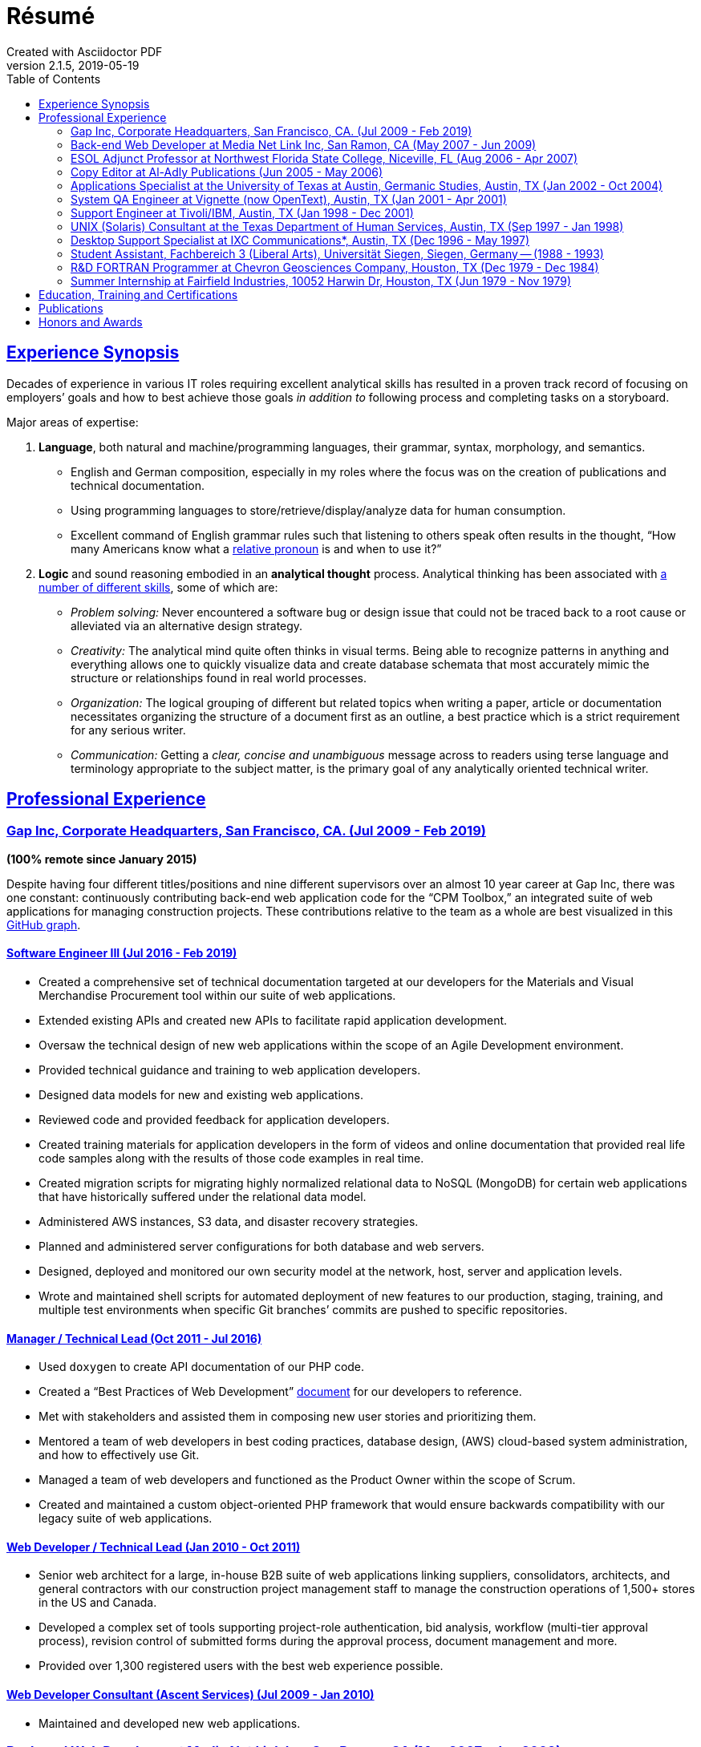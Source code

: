 = Résumé
:page-description: Résumé of John Kirch, technical writer and web developer. Skills: LaTeX, AsciiDoc, Jekyll, MongoDB, JavaScript, JSON, SQL, RESTful API, PHP, Perl, etc.
:page-layout: page
:page-permalink: /cv
:sectlinks: true
:toc: left
Created with Asciidoctor PDF
v2.1.5, 2019-05-19

== Experience Synopsis
Decades of experience in various IT roles requiring excellent analytical skills has resulted in a proven track record of focusing on employers`' goals and how to best achieve those goals _in addition to_ following process and completing tasks on a storyboard.

Major areas of expertise:

. *Language*, both natural and machine/programming languages, their grammar, syntax, morphology, and semantics.
* English and German composition, especially in my roles where the focus was on the creation of publications and technical documentation.
* Using programming languages to store/retrieve/display/analyze data for human consumption.
* Excellent command of English grammar rules such that listening to others speak often results in the thought, "`How many Americans know what a https://dictionary.cambridge.org/grammar/british-grammar/pronouns/relative-pronouns[relative pronoun] is and when to use it?`"
. *Logic* and sound reasoning embodied in an *analytical thought* process. Analytical thinking has been associated with https://blog.mindvalley.com/analytical-thinking-skills/[a number of different skills], some of which are:
* _Problem solving:_ Never encountered a software bug or design issue that could not be traced back to a root cause or alleviated via an alternative design strategy.
* _Creativity:_ The analytical mind quite often thinks in visual terms. Being able to recognize patterns in anything and everything allows one to quickly visualize data and create database schemata that most accurately mimic the structure or relationships found in real world processes.
* _Organization:_ The logical grouping of different but related topics when writing a paper, article or documentation necessitates organizing the structure of a document first as an outline, a best practice which is a strict requirement for any serious writer.
* _Communication:_ Getting a _clear, concise and unambiguous_ message across to readers using terse language and terminology appropriate to the subject matter, is the primary goal of any analytically oriented technical writer.

== Professional Experience

=== Gap Inc, Corporate Headquarters, San Francisco, CA. (Jul 2009 - Feb 2019) +
[maroon]#*(100% remote since January 2015)*#

Despite having four different titles/positions and nine different supervisors over an almost 10 year career at Gap Inc, there was one constant: continuously contributing back-end web application code for the "`CPM Toolbox,`" an integrated suite of web applications for managing construction projects.
These contributions relative to the team as a whole are best visualized in this link:assets/GitHubCommits_CPM-Toolbox_20090726-20190222.png[GitHub graph].

==== Software Engineer III (Jul 2016 - Feb 2019)
* Created a comprehensive set of technical documentation targeted at our developers for the Materials and Visual Merchandise Procurement tool within our suite of web applications.
* Extended existing APIs and created new APIs to facilitate rapid application development.
* Oversaw the technical design of new web applications within the scope of an Agile Development environment.
* Provided technical guidance and training to web application developers.
* Designed data models for new and existing web applications.
* Reviewed code and provided feedback for application developers.
* Created training materials for application developers in the form of videos and online documentation that provided real life code samples along with the results of those code examples in real time.
* Created migration scripts for migrating highly normalized relational data to NoSQL (MongoDB) for certain web applications that have historically suffered under the relational data model.
* Administered AWS instances, S3 data, and disaster recovery strategies.
* Planned and administered server configurations for both database and web servers.
* Designed, deployed and monitored our own security model at the network, host, server and application levels.
* Wrote and maintained shell scripts for automated deployment of new features to our production, staging, training, and multiple test environments when specific Git branches`' commits are pushed to specific repositories.

==== Manager / Technical Lead (Oct 2011 - Jul 2016)

* Used `doxygen` to create API documentation of our PHP code.
* Created a "`Best Practices of Web Development`" link:/2016/09/06/Best-Practices-of-Web-Development.html[document] for our developers to reference.
* Met with stakeholders and assisted them in composing new user stories and prioritizing them.
* Mentored a team of web developers in best coding practices, database design, (AWS) cloud-based system administration, and how to effectively use Git.
* Managed a team of web developers and functioned as the Product Owner within the scope of Scrum.
* Created and maintained a custom object-oriented PHP framework that would ensure backwards compatibility with our legacy suite of web applications.

==== Web Developer / Technical Lead (Jan 2010 - Oct 2011)
* Senior web architect for a large, in-house B2B suite of web applications linking suppliers, consolidators, architects, and general contractors with our construction project management staff to manage the construction operations of 1,500+ stores in the US and Canada.
* Developed a complex set of tools supporting project-role authentication, bid analysis, workflow (multi-tier approval process), revision control of submitted forms during the approval process, document management and more.
* Provided over 1,300 registered users with the best web experience possible.

==== Web Developer Consultant (Ascent Services) (Jul 2009 - Jan 2010)
* Maintained and developed new web applications.

=== Back-end Web Developer at Media Net Link Inc, San Ramon, CA (May 2007 - Jun 2009)
* Provided http://mnl.com/services/app_dev.php[web development services] for Cisco Systems internal business/sales capacity planning website using Perl CGI and Oracle 10g on a Solaris platform.
* Designed and developed PHP modules and PostgreSQL database schemata for both existing and emerging web products.
* Worked closely with front-end web developers to produce custom web applications for our clients.

=== ESOL Adjunct Professor at Northwest Florida State College, Niceville, FL (Aug 2006 - Apr 2007)
* Taught ESOL classes at 2 campuses.
* Taught ABE (Adult Basic Education) classes.


=== Copy Editor at Al-Adly Publications (Jun 2005 - May 2006)
* Copy editor for various publications.
* Provided consulting and technical support for the publication process.

=== Applications Specialist at the University of Texas at Austin, Germanic Studies, Austin, TX (Jan 2002 - Oct 2004)
* System administration of a departmental web server.
* Developed and maintained custom web applications for two separate websites:
** An internal site for staff to reconcile around 50 financial accounts
** A public site to provide details for current classes: Abstract, Syllabus, Reading Lists, etc.
* Provided desktop support to faculty and staff.

=== System QA Engineer at Vignette (now OpenText), Austin, TX (Jan 2001 - Apr 2001)
* Built configurations for QA testing.
* Maintained a custom PHP web application for providing metrics on QA test results.

=== Support Engineer at Tivoli/IBM, Austin, TX (Jan 1998 - Dec 2001)
* Provided level 2 customer support for the http://www.softpanorama.org/Admin/Tivoli/TEC/index.shtml[Tivoli Enterprise Console].
* Built similar http://publib.boulder.ibm.com/tividd/td/tec/SC32-1233-00/en_US/PDF/ecoimst.pdf[server configurations] on AIX, HP-UX, and Solaris platforms connected to a required database server (DB2, Oracle, or Sybase) to replicate customers`' configurations as closely as possible.
* Designed and maintained a team website for managing a knowledge base of support-centric issues.

=== UNIX (Solaris) Consultant at the Texas Department of Human Services, Austin, TX (Sep 1997 - Jan 1998)
* Worked through two consulting agencies (https://www.appliedis.com/[Applied Information Sciences, Inc.] and https://www.geologics.com/[GeoLogics Corporation])
* Was part of the GeoLogics team that was tasked with deploying https://en.wikipedia.org/wiki/CA_Harvest_Software_Change_Manager[CCC/Harvest] (was later acquired by CA), an SCM client/server system that was to be used in preparation for the Y2K event.
* Single-handedly wrote a scheduler in `sybperl` as a consultant working through Applied Information Sciences to automate the execution of several `sybperl` scripts that had to be run at various times of the month (some by specific weekdays, others by day of the month) many of which with dependencies, for example, script _y_ is only launched on successful completion of script _x_, otherwise run script _z_, etc.
No test environment was available.
This had to be developed in the production environment.
If it did not work, thousands of Texans on welfare would not receive their benefits.
It worked the first time without any complications.

=== Desktop Support Specialist at IXC Communications*, Austin, TX (Dec 1996 - May 1997)
* Provided support to over 100 users on Windows NT, Solaris, and Novell networks.

*Acquired by Cincinnati Bell Inc in 1999, then Broadwing Corporation in 2004, and then Level 3 Communications in 2007.

=== Student Assistant, Fachbereich 3 (Liberal Arts), Universität Siegen, Siegen, Germany -- (1988 - 1993)
* Translated German correspondence into English for https://de.wikipedia.org/wiki/Helmut_Kreuzer[Professor Helmut Kreuzer].
* Proofread and edited English language abstracts and articles.
* Typeset an entire publication using https://en.wikipedia.org/wiki/LaTeX[`LaTeX`], https://www.booklooker.de/B%C3%BCcher/Hartmut-Hrsg-Froeschle+Suevica-Band-6-Beitr%C3%A4ge-zur-schw%C3%A4bischen-Literatur-und-Geistesgeschichte/id/A024nT0z01ZZw[_Suevica: Band 6 -- Beiträge zur schwäbischen Literatur- und Geistesgeschichte_, Hartmut Fröschle (Hrsg.), Stuttgart, Hans-Dieter Heinz Akademischer Verlag, 1991.]

=== R&D FORTRAN Programmer at Chevron Geosciences Company, Houston, TX (Dec 1979 - Dec 1984)
* Data processing of geophysical data (first 6 months on the job).
* Systems support for mainframe issues on jobs submitted from Calgary (for about 4 months).
* Served as a FORTRAN programmer testing new experimental algorithms in R&D, a small team of five engineers, which included Chevron's Chief Geophysicist, Roger Judson, and two other senior geophysicists.

=== Summer Internship at Fairfield Industries, 10052 Harwin Dr, Houston, TX (Jun 1979 - Nov 1979)
* This internship was offered while touring the various Houston-based oil exploration companies as part of the link:#_honors-and-awards[SEG Special Award] received at the 29^th^ International Science and Engineering Fair.
* Coded geometry for ¼ millisecond, high resolution, marine seismic data.

== Education, Training and Certifications
* https://www.coursera.org/account/accomplishments/verify/PMZE8V3JHTDP[Machine Learning], Stanford taught by Andrew Ng, 07/13/2017.
* CELTA: University of Cambridge Certificate in TEFL, https://passthecelta.com/faq/how-is-the-celta-graded/[Pass (Grade B)], awarded 01/17/2005. Center Number US072, Accreditation Number 100/2664/2, Certificate Number ccpf214887.
* BA, University of Texas at Austin, Austin, TX, Summer 1996, Major: German, GPA 3.916
* _Zwischenprüfung_, Universität Siegen, Siegen, Germany. Master`'s program. Major: Medieval German Literature and Linguistics. Minor: English Literature and Linguistics.

== Publications
* Kirch, John. "`Microsoft Windows NT Server 4.0 versus UNIX.`" _AUUGN_ (the journal of the Australian Unix Users`' Group) 19, no. 3 (August 1998): 12–27. +
The popularity of the
link:nt-vs-unix/en.html[online version], from which the _AUUGN_ print edition was derived, was so enormous that volunteers translated it into
link:nt-vs-unix/cn[Chinese], Croatian,
link:nt-vs-unix/cz.html[Czech],
link:nt-vs-unix/fr.html[French],
link:nt-vs-unix/de.html[German],
link:nt-vs-unix/id.html[Indonesian],
link:nt-vs-unix/jp.html[Japanese],
link:nt-vs-unix/kr.html[Korean],
link:nt-vs-unix/pt.html[Portuguese],
link:nt-vs-unix/ru.html[Russian], and Spanish.
* Zalan, S.E., Roger Judson, and John Kirch. "`Optimal Use of Iterative Stacking.`" Paper presented at the Intercompany Geophysical Conference by Chevron Geosciences Company, Incline Village, NV, October 21–26, 1984.

== Honors and Awards
* **One year, Full Stipendium from the https://en.wikipedia.org/wiki/German_Academic_Exchange_Service[DAAD]** for participating in a **Masters Program at the Universität Siegen, Germany** +
Only two recipients were chosen each year based on academic excellence within the German Studies Department at the University of Houston. The official letter from the Universität Siegen is dated May 14, 1986.
* **29^th^ International Science & Engineering Fair, Anaheim, CA. May 1978** +
** **Special Award** from the **AAPG** (American Association of Petroleum Geologists) +
Received full tuition and travel expenses paid for attending the https://fieldcamp.missouri.edu/camp-history[University of Missouri Geology Field Camp at the Branson Field Laboratory], located in the Shoshone National Forest near Lander, Wyoming.
** ** Special Award** from the https://seg.org[SEG] +
One of only two recipients awarded a 5-day tour of various seismic exploration companies in Houston, including Fairfield Industries, specializing in high resolution offshore oil exploration.
Was offered a summer internship at Fairfield Industries.
* **28^th^ International Science & Engineering Fair, Cleveland, OH. May 1977** +
**Special Award** from the https://seg.org[SEG] +
One of only two recipients awarded a 5-day tour of various seismic exploration companies in Houston, including Seiscom-Delta Corporation and a chance to spend an afternoon with https://en.wikipedia.org/wiki/Robert_E%2E_Sheriff[Robert E. Sheriff] who inscribed a copy of his https://library.seg.org/doi/book/10.1190/1.9781560802969[_Encyclopedic Dictionary of Exploration Geophysics_], Society of Exploration Geophysicists, 1973.
